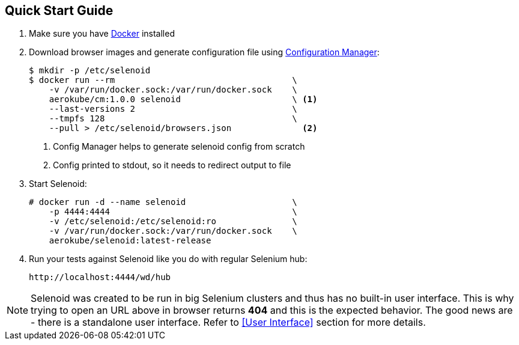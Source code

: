== Quick Start Guide
. Make sure you have https://docs.docker.com/engine/installation/[Docker] installed
. Download browser images and generate configuration file using https://github.com/aerokube/cm[Configuration Manager]:
+
[source,bash,subs="attributes+"]
----
$ mkdir -p /etc/selenoid
$ docker run --rm                                   \
    -v /var/run/docker.sock:/var/run/docker.sock    \
    aerokube/cm:1.0.0 selenoid                      \ <1>
    --last-versions 2                               \
    --tmpfs 128                                     \
    --pull > /etc/selenoid/browsers.json              <2>
----
<1> Config Manager helps to generate selenoid config from scratch
<2> Config printed to stdout, so it needs to redirect output to file

. Start Selenoid:
+
[source,bash,subs="attributes+"]
----
# docker run -d --name selenoid                     \
    -p 4444:4444                                    \
    -v /etc/selenoid:/etc/selenoid:ro               \
    -v /var/run/docker.sock:/var/run/docker.sock    \
    aerokube/selenoid:latest-release
----

. Run your tests against Selenoid like you do with regular Selenium hub:
+
----
http://localhost:4444/wd/hub
----

NOTE: Selenoid was created to be run in big Selenium clusters and thus has no built-in user interface. This is why trying to open an URL above in browser returns *404* and this is the expected behavior. The good news are - there is a standalone user interface. Refer to <<User Interface>> section for more details.
